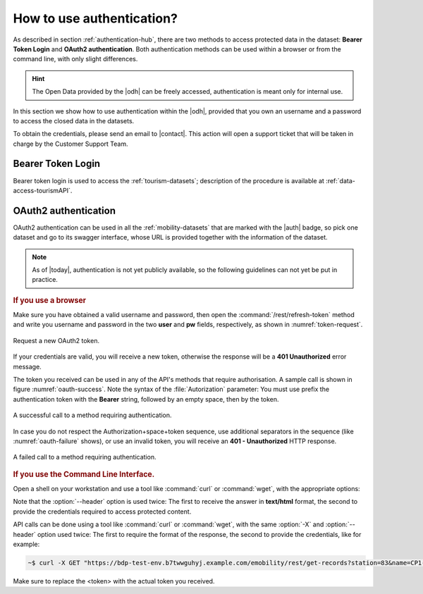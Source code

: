 .. _authentication-howto:

How to use authentication?
==========================

As described in section :ref:`authentication-hub`, there are two methods
to access protected data in the dataset: :strong:`Bearer Token Login`
and :strong:`OAuth2 authentication`. Both authentication methods can
be used within a browser or from the command line, with only slight
differences.

.. hint:: The Open Data provided by the |odh| can be freely accessed,
   authentication is meant only for internal use.

In this section we show how to use authentication within the |odh|\,
provided that you own an username and a password to access the closed
data in the datasets.
	  
To obtain the credentials, please send an email to |contact|\. This action
will open a support ticket that will be taken in charge by the
Customer Support Team.


Bearer Token Login
------------------

Bearer token login is used to access the :ref:`tourism-datasets`;
description of the procedure is available at :ref:`data-access-tourismAPI`.

OAuth2 authentication
---------------------

OAuth2 authentication can be used in all the :ref:`mobility-datasets`
that are marked with the |auth| badge, so pick one dataset and go to
its swagger interface, whose URL is provided together with the
information of the dataset.

.. note:: As of |today|\, authentication is not yet publicly
   available, so the following guidelines can not yet be put in
   practice.

.. rubric:: If you use a browser
	  
Make sure you have obtained a valid username and password, then open
the :command:`/rest/refresh-token` method and write you username and
password in the two :strong:`user` and :strong:`pw` fields,
respectively, as shown in :numref:`token-request`. 

.. _token-request:
.. figure:: /images/token-request.png
   :scale: 33%
   :align: center

   Request a new OAuth2 token.

If your credentials are valid, you will receive a new token, otherwise
the response will be a :strong:`401 Unauthorized` error message.

The token you received can be used in any of the API's methods that
require authorisation. A sample call is shown in figure
:numref:`oauth-success`. Note the syntax of the :file:`Autorization`
parameter: You must use prefix the authentication token with the
:strong:`Bearer` string, followed by an empty space, then by the
token.

.. _oauth-success:
.. figure:: /images/emobility-200.png
   :scale: 33%
   :align: center

   A successful call to a method requiring authentication.

In case you do not respect the Authorization+space+token sequence, use
additional separators in the sequence (like :numref:`oauth-failure`
shows), or use an invalid token, you will receive an :strong:`401 -
Unauthorized` HTTP response.

.. _oauth-failure:

.. figure:: /images/emobility-401.png
   :scale: 33%
   :align: center

   A failed call to a method requiring authentication.

.. rubric:: If you use the Command Line Interface.

Open a shell on your workstation and use a tool like :command:`curl`
or :command:`wget`, with the appropriate options:

.. option:: -X

   Specify the request method (GET)

.. option:: --header, -H

   Add extra header information to be included in the request.

Note that the :option:`--header` option is used twice: The first to
receive the answer in :strong:`text/html` format, the second to
provide the credentials required to access protected content.

API calls can be done using a tool like :command:`curl` or
:command:`wget`, with the same :option:`-X` and :option:`--header`
option used twice: The first to require the format of the response,
the second to provide the credentials, like for example:

.. code:: bash

   ~$ curl -X GET "https://bdp-test-env.b7twwguhyj.example.com/emobility/rest/get-records?station=83&name=CP1-Tignale&seconds=50" --header "Accept: */*" --header 'Authorization: Bearer <token>'

Make sure to replace the <token> with the actual token you received.
